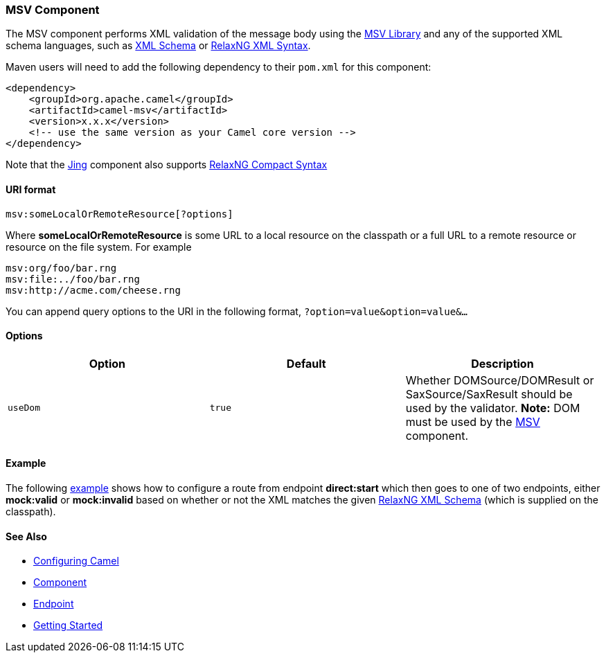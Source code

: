 [[ConfluenceContent]]
[[MSV-MSVComponent]]
MSV Component
~~~~~~~~~~~~~

The MSV component performs XML validation of the message body using the
https://msv.dev.java.net/[MSV Library] and any of the supported XML
schema languages, such as http://www.w3.org/XML/Schema[XML Schema] or
http://relaxng.org/[RelaxNG XML Syntax].

Maven users will need to add the following dependency to their `pom.xml`
for this component:

[source,brush:,java;,gutter:,false;,theme:,Default]
----
<dependency>
    <groupId>org.apache.camel</groupId>
    <artifactId>camel-msv</artifactId>
    <version>x.x.x</version>
    <!-- use the same version as your Camel core version -->
</dependency>
----

Note that the link:jing.html[Jing] component also supports
http://relaxng.org/compact-tutorial-20030326.html[RelaxNG Compact
Syntax]

[[MSV-URIformat]]
URI format
^^^^^^^^^^

[source,brush:,java;,gutter:,false;,theme:,Default]
----
msv:someLocalOrRemoteResource[?options]
----

Where *someLocalOrRemoteResource* is some URL to a local resource on the
classpath or a full URL to a remote resource or resource on the file
system. For example

[source,brush:,java;,gutter:,false;,theme:,Default]
----
msv:org/foo/bar.rng
msv:file:../foo/bar.rng
msv:http://acme.com/cheese.rng
----

You can append query options to the URI in the following format,
`?option=value&option=value&...`

[[MSV-Options]]
Options
^^^^^^^

[width="100%",cols="34%,33%,33%",options="header",]
|=======================================================================
|Option |Default |Description
|`useDom` |`true` |Whether DOMSource/DOMResult or SaxSource/SaxResult
should be used by the validator. *Note:* DOM must be used by the
link:msv.html[MSV] component.
|=======================================================================

[[MSV-Example]]
Example
^^^^^^^

The following
http://svn.apache.org/repos/asf/camel/trunk/components/camel-msv/src/test/resources/org/apache/camel/component/validator/msv/camelContext.xml[example]
shows how to configure a route from endpoint *direct:start* which then
goes to one of two endpoints, either *mock:valid* or *mock:invalid*
based on whether or not the XML matches the given
http://relaxng.org/[RelaxNG XML Schema] (which is supplied on the
classpath).

[[MSV-SeeAlso]]
See Also
^^^^^^^^

* link:configuring-camel.html[Configuring Camel]
* link:component.html[Component]
* link:endpoint.html[Endpoint]
* link:getting-started.html[Getting Started]
